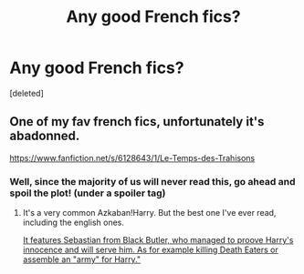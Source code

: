 #+TITLE: Any good French fics?

* Any good French fics?
:PROPERTIES:
:Score: 4
:DateUnix: 1508776919.0
:DateShort: 2017-Oct-23
:END:
[deleted]


** One of my fav french fics, unfortunately it's abadonned.

[[https://www.fanfiction.net/s/6128643/1/Le-Temps-des-Trahisons]]
:PROPERTIES:
:Author: Quoba
:Score: 2
:DateUnix: 1508779770.0
:DateShort: 2017-Oct-23
:END:

*** Well, since the majority of us will never read this, go ahead and spoil the plot! (under a spoiler tag)
:PROPERTIES:
:Author: T0lias
:Score: 1
:DateUnix: 1508806622.0
:DateShort: 2017-Oct-24
:END:

**** It's a very common Azkaban!Harry. But the best one I've ever read, including the english ones.

[[/spoiler][It features Sebastian from Black Butler, who managed to proove Harry's innocence and will serve him. As for example killing Death Eaters or assemble an "army" for Harry."]]
:PROPERTIES:
:Author: Quoba
:Score: 2
:DateUnix: 1508857387.0
:DateShort: 2017-Oct-24
:END:
